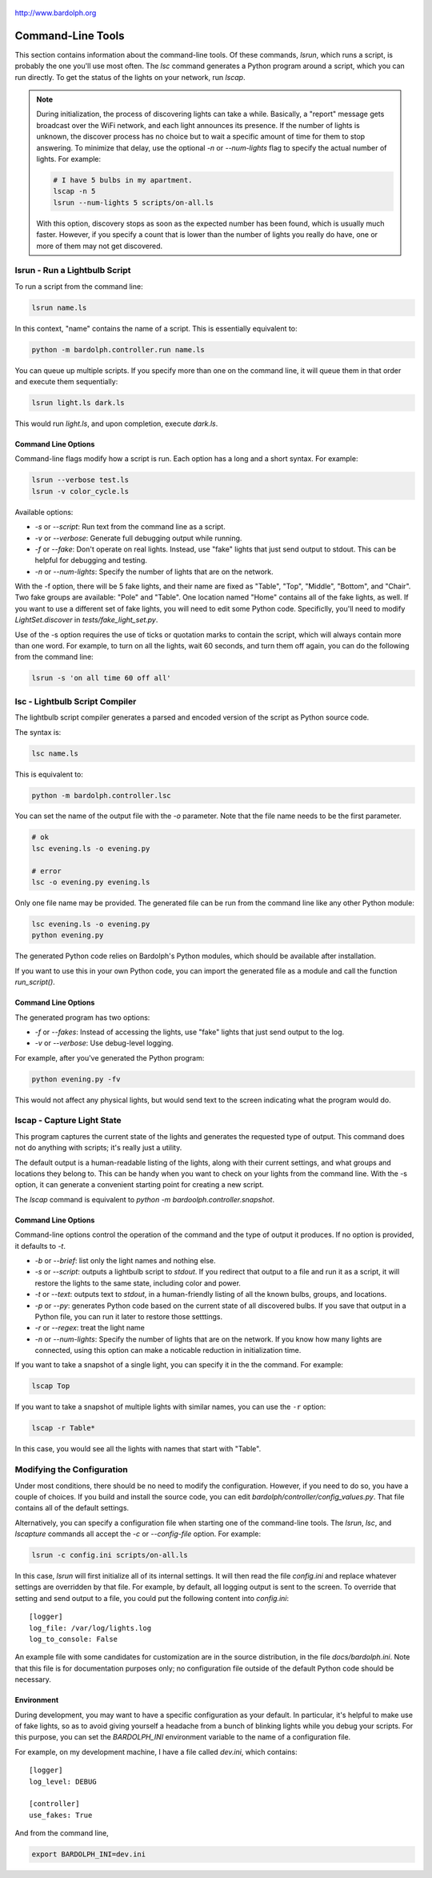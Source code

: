.. figure:: logo.png
   :align: center

   http://www.bardolph.org

.. index::
   single: command-line tools

.. _command_line:

Command-Line Tools
##################
This section contains information about the command-line
tools. Of these commands, `lsrun`, which runs a script, is probably the one
you'll use most often. The `lsc` command generates a Python program around
a script, which you can run directly. To get the status of the lights on your
network, run `lscap`.

.. index:: discovery delay, lights; discovery delay

.. note:: During initialization, the process of discovering lights can take a
  while. Basically, a "report" message gets broadcast over the WiFi network,
  and each light announces its presence. If the number
  of lights is unknown, the discover process has no choice but to wait a
  specific amount of time for them to stop answering. To minimize that delay,
  use the optional `-n` or `--num-lights` flag to specify the actual number
  of lights. For example:

  .. code-block:: bash

    # I have 5 bulbs in my apartment.
    lscap -n 5
    lsrun --num-lights 5 scripts/on-all.ls

  With this option, discovery stops as soon as the expected number has been
  found, which is usually much faster. However, if you specify a count that is
  lower than the number of lights you really do have, one or more of them may
  not get discovered.

.. index:: lsrun, command line; lsrun, running a script

lsrun - Run a Lightbulb Script
==============================
To run a script from the command line:

.. code-block:: bash

  lsrun name.ls

In this context, "name" contains the name of a script. This is essentially
equivalent to:

.. code-block:: bash

  python -m bardolph.controller.run name.ls

You can queue up multiple scripts. If you specify more than one on the
command line, it will queue them in that order and execute them sequentially:

.. code-block:: bash

  lsrun light.ls dark.ls

This would run `light.ls`, and upon completion, execute `dark.ls`.

.. index:: lights; fake, fake lights, command line options

Command Line Options
--------------------
Command-line flags modify how a script is run. Each option has a long and a
short syntax. For example:

.. code-block:: bash

  lsrun --verbose test.ls
  lsrun -v color_cycle.ls

Available options:

* `-s` or `--script`: Run text from the command line as a script.
* `-v` or `--verbose`: Generate full debugging output while running.
* `-f` or `--fake`: Don't operate on real lights. Instead, use "fake" lights that
  just send output to stdout. This can be helpful for debugging and testing.
* `-n` or `--num-lights`: Specify the number of lights that are on the network.


With the -f option, there will be 5 fake lights, and their name are fixed as
"Table", "Top", "Middle", "Bottom", and "Chair". Two fake groups are
available: "Pole" and "Table". One location named "Home" contains all
of the fake lights, as well. If you want to use a different set of fake lights,
you will need to edit some Python code. Specificlly, you'll need to modify
`LightSet.discover` in `tests/fake_light_set.py`.

Use of the -s option requires the use of ticks or quotation marks
to contain the script, which will always contain more than one word. For
example, to turn on all the lights, wait 60 seconds, and turn them
off again, you can do the following from the command line:

.. code-block:: bash

  lsrun -s 'on all time 60 off all'

.. index:: lsc, compiler, lightbulb script compiler, command line; lsc

lsc - Lightbulb Script Compiler
===============================
The lightbulb script compiler generates a parsed and encoded version of the
script as Python source code.

The syntax is:

.. code-block:: bash

  lsc name.ls

This is equivalent to:

.. code-block:: bash

  python -m bardolph.controller.lsc

You can set the name of the output file
with the `-o` parameter. Note that the file name needs to be the first
parameter.

.. code-block:: bash

  # ok
  lsc evening.ls -o evening.py

  # error
  lsc -o evening.py evening.ls

Only one file name may be provided. The generated file can be run from the
command line like any other Python module:

.. code-block:: bash

  lsc evening.ls -o evening.py
  python evening.py

The generated Python code relies on Bardolph's Python modules, which
should be available after installation.

If you want to use this in your own Python code, you can import the
generated file as a module and call the function `run_script()`.

Command Line Options
--------------------
The generated program has two options:

* `-f` or `--fakes`: Instead of accessing the lights, use "fake" lights that
  just send output to the log.
* `-v` or `--verbose`: Use debug-level logging.

For example, after you've generated the Python program:

.. code-block:: bash

  python evening.py -fv

This would not affect any physical lights, but would send text to the screen
indicating what the program would do.

.. index:: capture light state, lscap, command line; lscap

lscap - Capture Light State
===========================
This program captures the current state of the lights and generates the
requested type of output. This command does not do anything with scripts; it's
really just a utility.

The default output is a human-readable listing of the lights, along with their
current settings, and what groups and locations they belong to. This can be
handy when you want to check on your lights from the command line. With the -s
option, it can generate a convenient starting point for creating a new script.

The `lscap` command is equivalent to `python -m bardoolph.controller.snapshot`.

Command Line Options
--------------------
Command-line options control the operation of the command and the type of
output it produces. If no option is provided, it defaults to `-t`.

* `-b` or `--brief`: list only the light names and nothing else.
* `-s` or `--script`: outputs a lightbulb script to `stdout`. If you redirect
  that output to a file and run it as a script, it will restore the lights to
  the same state, including color and power.
* `-t` or `--text`: outputs text to `stdout`, in a human-friendly listing of all
  the known bulbs, groups, and locations.
* `-p` or `--py`: generates Python code based on the current state of
  all discovered bulbs. If you save that output in a Python file,
  you can run it later to restore those setttings.
* `-r` or `--regex`: treat the light name
* `-n` or `--num-lights`: Specify the number of lights that are on the network.
  If you know how many lights are connected, using this option can make a
  noticable reduction in initialization time.

If you want to take a snapshot of a single light, you can specify it in the
the command. For example:

.. code-block:: bash

    lscap Top

If you want to take a snapshot of multiple lights with similar names, you can
use the ``-r`` option:

.. code-block:: bash

    lscap -r Table*

In this case, you would see all the lights with names that start with "Table".

.. index:: configuration file

Modifying the Configuration
===========================
Under most conditions, there should be no need to modify the configuration.
However, if you need to do so, you have a couple of choices. If you build
and install the source code, you can edit
`bardolph/controller/config_values.py`. That file contains all of the
default settings.

Alternatively, you can specify a configuration file when starting one of
the command-line tools. The `lsrun`, `lsc`, and `lscapture` commands
all accept the `-c` or `--config-file` option. For example:

.. code-block:: bash

    lsrun -c config.ini scripts/on-all.ls

In this case, `lsrun` will first initialize all of its internal settings. It
will then read the file `config.ini` and replace whatever settings are
overridden by that file. For example, by default, all logging output is sent to
the screen. To override that setting and send output to a file, you could put
the following content into `config.ini`::

    [logger]
    log_file: /var/log/lights.log
    log_to_console: False

An example file with some candidates for customization are in the source
distribution, in the file `docs/bardolph.ini`. Note that this file is
for documentation purposes only; no configuration file outside of the
default Python code should be necessary.

.. index:: environment variable

Environment
-----------
During development, you may want to have a specific configuration as your
default. In particular, it's helpful to make use of fake lights, so as to avoid
giving yourself a headache from a bunch of blinking lights while you debug your
scripts. For this purpose, you can set the `BARDOLPH_INI` environment
variable to the name of a configuration file.

For example, on my development machine, I have a file called `dev.ini`, which
contains::

    [logger]
    log_level: DEBUG

    [controller]
    use_fakes: True

And from the command line,

.. code-block:: bash

    export BARDOLPH_INI=dev.ini
